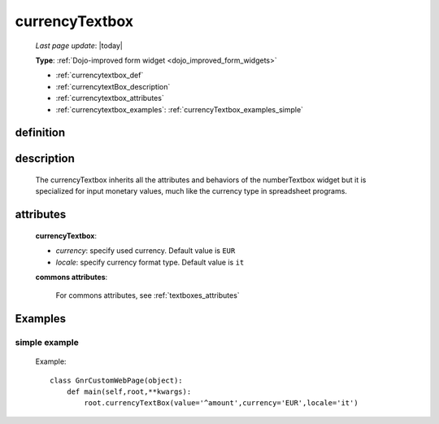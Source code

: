 .. _currencytextbox:

===============
currencyTextbox
===============
    
    *Last page update*: |today|
    
    **Type**: :ref:`Dojo-improved form widget <dojo_improved_form_widgets>`
    
    * :ref:`currencytextbox_def`
    * :ref:`currencytextBox_description`
    * :ref:`currencytextbox_attributes`
    * :ref:`currencytextbox_examples`: :ref:`currencyTextbox_examples_simple`
    
.. _currencytextbox_def:

definition
==========

    .. method:: currencyTextbox([**kwargs])
    
.. _currencytextBox_description:

description
===========
    
    The currencyTextbox inherits all the attributes and behaviors of the numberTextbox widget but
    it is specialized for input monetary values, much like the currency type in spreadsheet programs.

.. _currencytextbox_attributes:

attributes
==========

    **currencyTextbox**:
    
    * *currency*: specify used currency. Default value is ``EUR``
    * *locale*: specify currency format type. Default value is ``it``
    
    **commons attributes**:
    
        For commons attributes, see :ref:`textboxes_attributes`

.. _currencytextbox_examples:

Examples
========

.. _currencytextbox_examples_simple:

simple example
--------------

    Example::
    
        class GnrCustomWebPage(object):
            def main(self,root,**kwargs):
                root.currencyTextBox(value='^amount',currency='EUR',locale='it')	